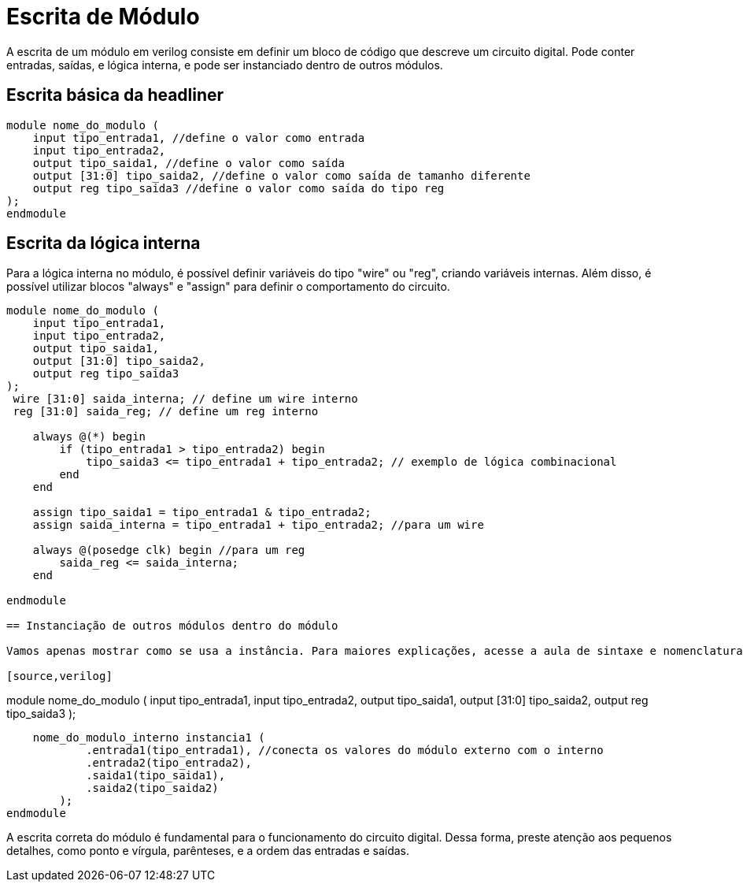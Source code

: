 = Escrita de Módulo

A escrita de um módulo em verilog consiste em definir um bloco de código que descreve um circuito digital. 
Pode conter entradas, saídas, e lógica interna, e pode ser instanciado dentro de outros módulos.

== Escrita básica da headliner

[source,verilog]
----

module nome_do_modulo (
    input tipo_entrada1, //define o valor como entrada
    input tipo_entrada2,
    output tipo_saida1, //define o valor como saída
    output [31:0] tipo_saida2, //define o valor como saída de tamanho diferente
    output reg tipo_saida3 //define o valor como saída do tipo reg
);
endmodule

----
== Escrita da lógica interna

Para a lógica interna no módulo, é possível definir variáveis do tipo "wire" ou "reg", criando variáveis internas.
Além disso, é possível utilizar blocos "always" e "assign" para definir o comportamento do circuito.

[source,verilog]
----
module nome_do_modulo (
    input tipo_entrada1,
    input tipo_entrada2,
    output tipo_saida1, 
    output [31:0] tipo_saida2, 
    output reg tipo_saida3 
);
 wire [31:0] saida_interna; // define um wire interno
 reg [31:0] saida_reg; // define um reg interno

    always @(*) begin
        if (tipo_entrada1 > tipo_entrada2) begin
            tipo_saida3 <= tipo_entrada1 + tipo_entrada2; // exemplo de lógica combinacional
        end
    end

    assign tipo_saida1 = tipo_entrada1 & tipo_entrada2; 
    assign saida_interna = tipo_entrada1 + tipo_entrada2; //para um wire

    always @(posedge clk) begin //para um reg
        saida_reg <= saida_interna; 
    end

endmodule

== Instanciação de outros módulos dentro do módulo

Vamos apenas mostrar como se usa a instância. Para maiores explicações, acesse a aula de sintaxe e nomenclatura. 

[source,verilog]
----

module nome_do_modulo (
    input tipo_entrada1,
    input tipo_entrada2,
    output tipo_saida1, 
    output [31:0] tipo_saida2, 
    output reg tipo_saida3 
);

    nome_do_modulo_interno instancia1 ( 
            .entrada1(tipo_entrada1), //conecta os valores do módulo externo com o interno
            .entrada2(tipo_entrada2),
            .saida1(tipo_saida1),
            .saida2(tipo_saida2)
        );
endmodule
    

A escrita correta do módulo é fundamental para o funcionamento do circuito digital. Dessa forma, preste atenção
aos pequenos detalhes, como ponto e vírgula, parênteses, e a ordem das entradas e saídas.

    